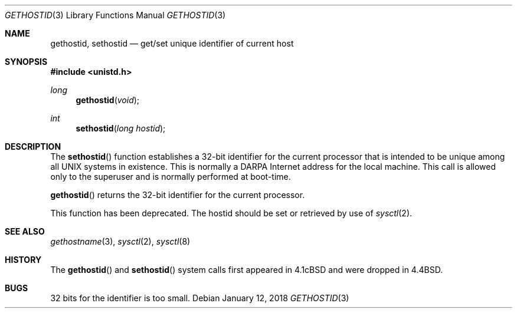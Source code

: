 .\" Copyright (c) 1983, 1991, 1993
.\"	The Regents of the University of California.  All rights reserved.
.\"
.\" Redistribution and use in source and binary forms, with or without
.\" modification, are permitted provided that the following conditions
.\" are met:
.\" 1. Redistributions of source code must retain the above copyright
.\"    notice, this list of conditions and the following disclaimer.
.\" 2. Redistributions in binary form must reproduce the above copyright
.\"    notice, this list of conditions and the following disclaimer in the
.\"    documentation and/or other materials provided with the distribution.
.\" 3. Neither the name of the University nor the names of its contributors
.\"    may be used to endorse or promote products derived from this software
.\"    without specific prior written permission.
.\"
.\" THIS SOFTWARE IS PROVIDED BY THE REGENTS AND CONTRIBUTORS ``AS IS'' AND
.\" ANY EXPRESS OR IMPLIED WARRANTIES, INCLUDING, BUT NOT LIMITED TO, THE
.\" IMPLIED WARRANTIES OF MERCHANTABILITY AND FITNESS FOR A PARTICULAR PURPOSE
.\" ARE DISCLAIMED.  IN NO EVENT SHALL THE REGENTS OR CONTRIBUTORS BE LIABLE
.\" FOR ANY DIRECT, INDIRECT, INCIDENTAL, SPECIAL, EXEMPLARY, OR CONSEQUENTIAL
.\" DAMAGES (INCLUDING, BUT NOT LIMITED TO, PROCUREMENT OF SUBSTITUTE GOODS
.\" OR SERVICES; LOSS OF USE, DATA, OR PROFITS; OR BUSINESS INTERRUPTION)
.\" HOWEVER CAUSED AND ON ANY THEORY OF LIABILITY, WHETHER IN CONTRACT, STRICT
.\" LIABILITY, OR TORT (INCLUDING NEGLIGENCE OR OTHERWISE) ARISING IN ANY WAY
.\" OUT OF THE USE OF THIS SOFTWARE, EVEN IF ADVISED OF THE POSSIBILITY OF
.\" SUCH DAMAGE.
.\"
.\"	$OpenBSD: gethostid.3,v 1.14 2018/01/12 04:36:44 deraadt Exp $
.\"
.Dd $Mdocdate: January 12 2018 $
.Dt GETHOSTID 3
.Os
.Sh NAME
.Nm gethostid ,
.Nm sethostid
.Nd get/set unique identifier of current host
.Sh SYNOPSIS
.In unistd.h
.Ft long
.Fn gethostid void
.Ft int
.Fn sethostid "long hostid"
.Sh DESCRIPTION
The
.Fn sethostid
function establishes a 32-bit identifier for the
current processor that is intended to be unique among all
UNIX systems in existence.
This is normally a DARPA Internet address for the local machine.
This call is allowed only to the
superuser and is normally performed at boot-time.
.Pp
.Fn gethostid
returns the 32-bit identifier for the current processor.
.Pp
This function has been deprecated.
The hostid should be set or retrieved by use of
.Xr sysctl 2 .
.Sh SEE ALSO
.Xr gethostname 3 ,
.Xr sysctl 2 ,
.Xr sysctl 8
.Sh HISTORY
The
.Fn gethostid
and
.Fn sethostid
system calls first appeared in
.Bx 4.1c
and were dropped in
.Bx 4.4 .
.Sh BUGS
32 bits for the identifier is too small.
